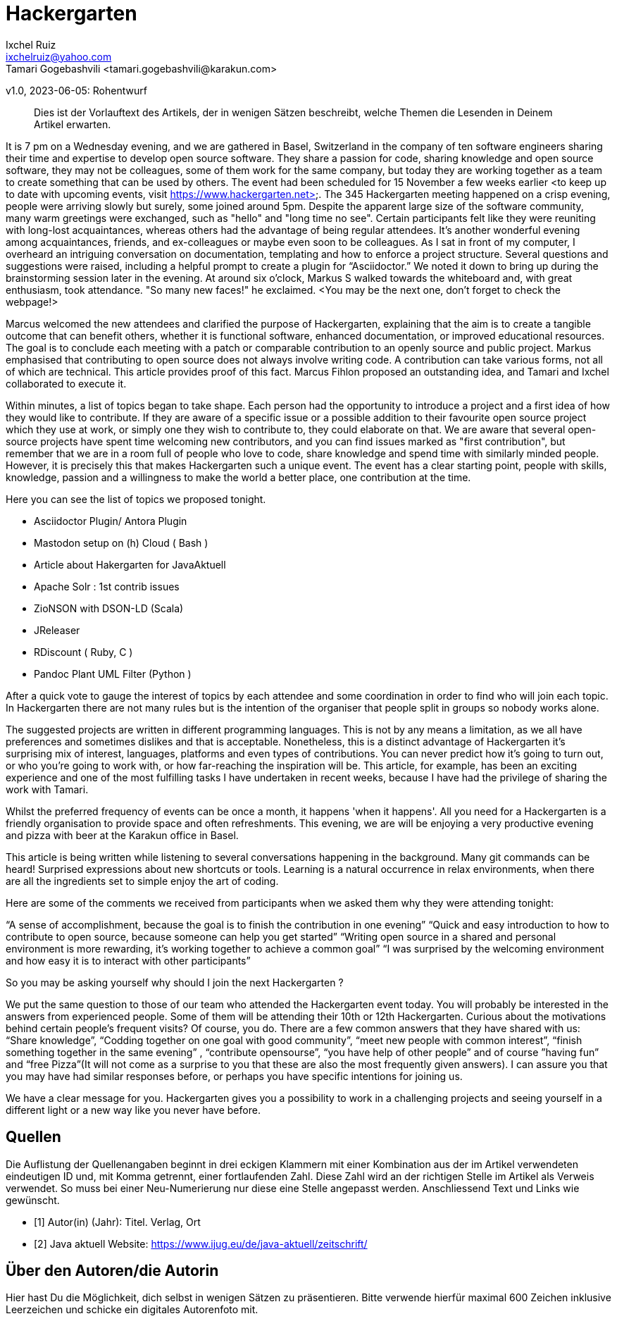 = Hackergarten
Ixchel Ruiz  <ixchelruiz@yahoo.com>
Tamari Gogebashvili <tamari.gogebashvili@karakun.com>
v1.0, 2023-06-05: Rohentwurf

// Die folgenden Attribute darfst Du NICHT verändern:
:doctype: article
:table-caption: Tabelle
:listing-caption: Listing
:figure-caption: Abbildung
:source-language: java
:source-indent: no
:source-highlighter: rouge
:reproducible:

// Die folgenden Attribute darfst Du gerne anpassen:
:imagesdir: .

[abstract]
Dies ist der Vorlauftext des Artikels, der in wenigen Sätzen beschreibt, welche Themen die Lesenden in Deinem Artikel erwarten.

It is 7 pm on a Wednesday evening, and we are gathered  in Basel, Switzerland in the company of ten software engineers sharing their time and expertise to develop open source software. 
They share a passion for code, sharing knowledge and  open source software, they may not be colleagues, some of them  work for the same company, but today they are working together as a team to create something that can be used by others.
The event had been scheduled for 15 November a few weeks earlier <to keep up to date with upcoming events, visit https://www.hackergarten.net>. 
The 345 Hackergarten meeting  happened on a crisp evening, people were arriving slowly but surely, some joined around 5pm. Despite the apparent large size of the software community, many warm greetings were exchanged, such as "hello" and "long time no see". Certain participants felt like they were reuniting with long-lost acquaintances, whereas others had the advantage of being regular attendees. It’s another wonderful evening among acquaintances, friends, and ex-colleagues or maybe even soon to be colleagues. As I sat in front of my computer, I overheard an intriguing conversation on documentation, templating and how to enforce a project structure. Several questions and suggestions were raised, including a helpful prompt to create a plugin for “Asciidoctor.” We noted it down to bring up during the brainstorming session later in the evening.
At around six o'clock, Markus S walked towards the whiteboard and, with great enthusiasm, took attendance. "So many new faces!" he exclaimed. <You may be the next one, don’t forget to check the webpage!>

Marcus welcomed the new attendees and clarified the purpose of Hackergarten, explaining that the aim is to create a tangible outcome that can benefit others, whether it is functional software, enhanced documentation, or improved educational resources. The goal is to conclude each meeting with a patch or comparable contribution to an openly source and public project.
Markus emphasised that contributing to open source does not always involve writing code. A contribution can take various forms, not all of which are technical.
This article provides proof of this fact. Marcus Fihlon proposed an outstanding idea, and Tamari and Ixchel collaborated to execute it.

Within minutes, a list of topics began to take shape.  Each person had the opportunity to introduce a project and a first idea of how they would like to contribute. If they are aware of a specific issue or a possible addition to their favourite open source project which they use at work, or simply one they wish to contribute to, they could elaborate on that. We are aware that several open-source projects have spent time welcoming new contributors, and you can find issues marked as "first contribution", but remember that we are in a room full of people who love to code, share knowledge and spend time with similarly minded people. However, it is precisely this that makes Hackergarten such a unique event. The event has a clear starting point, people with skills, knowledge, passion and a willingness to make the world a better place, one contribution at the time.

Here you can see the list of topics we proposed tonight.

- Asciidoctor Plugin/ Antora Plugin
- Mastodon setup on (h) Cloud  ( Bash ) 
- Article about Hakergarten  for JavaAktuell
- Apache Solr : 1st contrib issues
- ZioNSON with DSON-LD (Scala)
- JReleaser
- RDiscount ( Ruby, C )
- Pandoc Plant UML Filter (Python )

After a quick vote to gauge the interest of topics by each attendee and some coordination in order to find who will join each topic. In Hackergarten there are not many rules but is the intention of the organiser that people split in groups so nobody works alone. 

The suggested projects are written in different programming languages. This is not by any means a limitation, as we all have preferences and sometimes dislikes and that is acceptable. Nonetheless, this is a distinct advantage of Hackergarten it’s surprising mix of interest, languages, platforms and even types of contributions.
You can never predict how it's going to turn out, or who you're going to work with, or how far-reaching the inspiration will be. This article, for example, has been an exciting experience and one of the most fulfilling tasks I have undertaken in recent weeks, because I have had the privilege of sharing the work with Tamari.

Whilst the preferred frequency of events can be once a month, it happens 'when it happens'.  All you need for a Hackergarten is a friendly organisation to provide space and often refreshments. This evening, we are 
will be enjoying a very productive evening and pizza with beer at the Karakun office in Basel. 

This article is being written while listening to several conversations happening in the background. Many git commands can be heard! Surprised expressions about new shortcuts or tools. Learning is a natural occurrence in relax environments, when there are all the ingredients set to simple enjoy the art of coding.

Here are some of the comments we received from participants when we asked them why they were attending tonight:

“A sense of accomplishment, because the goal is to finish the contribution in one evening”
“Quick and easy introduction to how to contribute to open source, because someone can help you get started”
“Writing open source in a shared and personal environment is more rewarding, it's working together to achieve a common goal”
“I was surprised by the welcoming environment and how easy it is to interact with other participants”

So you may be asking yourself why should I join the next Hackergarten ? 

We put the same question to those of our team who attended the Hackergarten event today. You will probably be interested in the answers from experienced people. Some of them will be attending their 10th or 12th Hackergarten. Curious about the motivations behind certain people's frequent visits? Of course, you do. There are a few common answers that they have shared with us: “Share knowledge”, “Codding together on one goal with good community”, “meet new people with common interest”, “finish something together in the same evening” , “contribute opensourse”, “you have help of other people” and of course ”having fun” and “free Pizza”(It will not come as a surprise to you that these are also the most frequently given answers). I can assure you that you may have had similar responses before, or perhaps you have specific intentions for joining us.  

We have a clear message for you. Hackergarten gives you a possibility to work in a challenging projects and seeing yourself in a different light or a new way like you never have before. 

[bibliography]
== Quellen

Die Auflistung der Quellenangaben beginnt in drei eckigen Klammern mit einer Kombination aus der im Artikel verwendeten eindeutigen ID und, mit Komma getrennt, einer fortlaufenden Zahl. Diese Zahl wird an der richtigen Stelle im Artikel als Verweis verwendet. So muss bei einer Neu-Numerierung nur diese eine Stelle angepasst werden. Anschliessend Text und Links wie gewünscht.

- [[[TestQuelle,1]]] Autor(in) (Jahr): Titel. Verlag, Ort
- [[[JavaAktuell,2]]] Java aktuell Website: link:https://www.ijug.eu/de/java-aktuell/zeitschrift/[]


== Über den Autoren/die Autorin

Hier hast Du die Möglichkeit, dich selbst in wenigen Sätzen zu präsentieren. Bitte verwende hierfür maximal 600 Zeichen inklusive Leerzeichen und schicke ein digitales Autorenfoto mit.
